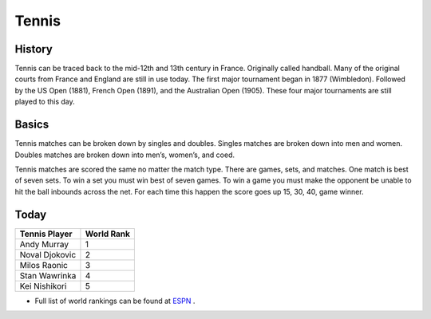 Tennis
======

History
-------

Tennis can be traced back to the mid-12th and 13th century in France. Originally called handball. Many of the original courts from France and England are still in use today. The first major tournament began in 1877 (Wimbledon). Followed by the US Open (1881), French Open (1891), and the Australian Open (1905). These four major tournaments are still played to this day.

Basics
------

Tennis matches can be broken down by singles and doubles. Singles matches are broken down into men and women. Doubles matches are broken down into men’s, women’s, and coed. 

Tennis matches are scored the same no matter the match type. There are games, sets, and matches. One match is best of seven sets. To win a set you must win best of seven games. To win a game you must make the opponent be unable to hit the ball inbounds across the net. For each time this happen the score goes up 15, 30, 40, game winner.

Today
-----

+-----------------+----------+
|Tennis Player    |World Rank|
+=================+==========+
|Andy Murray      |     1    |
+-----------------+----------+
|Noval Djokovic   |     2    |
+-----------------+----------+
|Milos Raonic     |     3    |
+-----------------+----------+
|Stan  Wawrinka   |     4    |
+-----------------+----------+
|Kei Nishikori    |     5    |
+-----------------+----------+

* Full list of world rankings can be found at `ESPN <http://www.espn.com/tennis/rankings>`_ .
